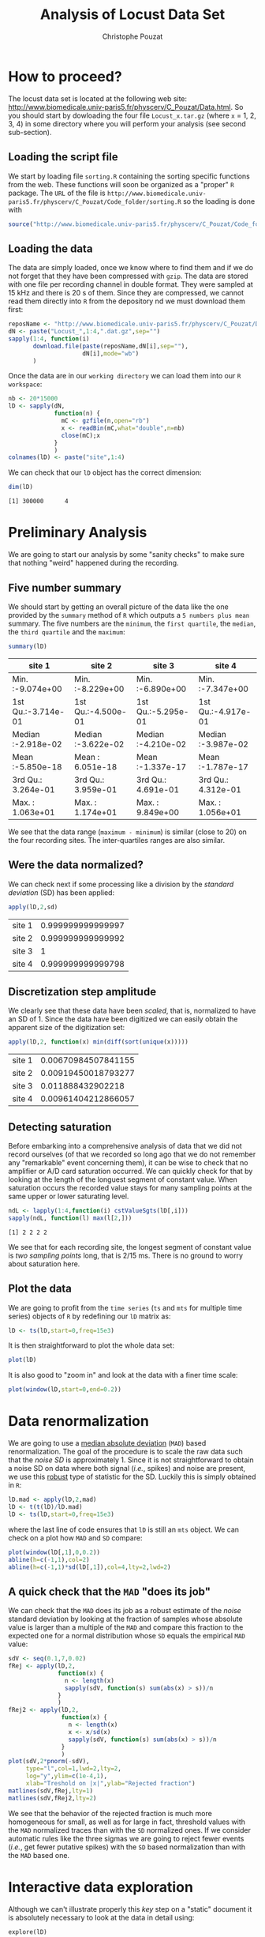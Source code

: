 #+TITLE: Analysis of Locust Data Set
#+AUTHOR: Christophe Pouzat
#+EMAIL: christophe.pouzat@parisdescartes.fr
#+LINK_HOME: http://www.biomedicale.univ-paris5.fr/physcerv/C_Pouzat.html
#+LINK_UP: http://www.biomedicale.univ-paris5.fr/physcerv/C_Pouzat/ReproducibleDataAnalysis/ReproducibleDataAnalysis.html
#+BABEL: :session *R* 
#+STYLE: <link rel="stylesheet" href="http://orgmode.org/org.css" type="text/css" />

* How to proceed?

The locust data set is located at the following web site: [[http://www.biomedicale.univ-paris5.fr/physcerv/C_Pouzat/Data.html][http://www.biomedicale.univ-paris5.fr/physcerv/C_Pouzat/Data.html]]. So you should start by dowloading the four file =Locust_x.tar.gz=  (where =x= = 1, 2, 3, 4) in some directory where you will perform your analysis (see second sub-section). 

** Loading the script file
We start by loading file =sorting.R= containing the sorting specific functions from the web. These functions will soon be organized as a "proper" =R= package. The =URL= of the file is =http://www.biomedicale.univ-paris5.fr/physcerv/C_Pouzat/Code_folder/sorting.R= so the loading is done with
#+srcname: load-sorting-script-file
#+begin_src R :exports code :results output
source("http://www.biomedicale.univ-paris5.fr/physcerv/C_Pouzat/Code_folder/sorting.R")
#+end_src

** Loading the data
The data are simply loaded, once we know where to find them and if we do not forget that they have been compressed with =gzip=. The data are stored with one file per recording channel in double format. They were sampled at 15 kHz and there is 20 s of them. Since they are compressed, we cannot read them directly into =R= from the depository nd we must download them first:
#+srcname: dowload-locust-data-set
#+begin_src R :exports code :results silent
  reposName <- "http://www.biomedicale.univ-paris5.fr/physcerv/C_Pouzat/Data_folder/"
  dN <- paste("Locust_",1:4,".dat.gz",sep="")
  sapply(1:4, function(i)
         download.file(paste(reposName,dN[i],sep=""),
                       dN[i],mode="wb")
         )
#+end_src

Once the data are in our =working directory= we can load them into our =R workspace=:
#+srcname: load-locust-data-set
#+begin_src R :exports code :results silent
  nb <- 20*15000
  lD <- sapply(dN,
               function(n) {
                 mC <- gzfile(n,open="rb")
                 x <- readBin(mC,what="double",n=nb)
                 close(mC);x
               }
               )
  colnames(lD) <- paste("site",1:4)
#+end_src

We can check that our =lD= object has the correct dimension:
#+begin_src R :exports both :results output
dim(lD)
#+end_src

#+results:
: [1] 300000      4

* Preliminary Analysis

We are going to start our analysis by some "sanity checks" to make sure that nothing "weird" happened during the recording.

** Five number summary 
We should start by getting an overall picture of the data like the one provided by the =summary= method of =R= which outputs a =5 numbers plus mean= summary. The five numbers are the =minimum=, the =first quartile=, the =median=, the =third quartile= and the =maximum=:
#+srcname: summary-lD
#+begin_src R :exports both :results value :colnames yes
summary(lD)
#+end_src

#+results: summary-lD
| site 1             | site 2             | site 3             | site 4             |
|--------------------+--------------------+--------------------+--------------------|
| Min.   :-9.074e+00 | Min.   :-8.229e+00 | Min.   :-6.890e+00 | Min.   :-7.347e+00 |
| 1st Qu.:-3.714e-01 | 1st Qu.:-4.500e-01 | 1st Qu.:-5.295e-01 | 1st Qu.:-4.917e-01 |
| Median :-2.918e-02 | Median :-3.622e-02 | Median :-4.210e-02 | Median :-3.987e-02 |
| Mean   :-5.850e-18 | Mean   : 6.051e-18 | Mean   :-1.337e-17 | Mean   :-1.787e-17 |
| 3rd Qu.: 3.264e-01 | 3rd Qu.: 3.959e-01 | 3rd Qu.: 4.691e-01 | 3rd Qu.: 4.312e-01 |
| Max.   : 1.063e+01 | Max.   : 1.174e+01 | Max.   : 9.849e+00 | Max.   : 1.056e+01 |


We see that the data range (=maximum - minimum=) is similar (close to 20) on the four recording sites. The inter-quartiles ranges are also similar.

** Were the data normalized?
We can check next if some processing like a division by the /standard deviation/ (SD) has been applied:
#+srcname: check-SD-normalization-of-lD
#+begin_src R :exports both :results value :rownames yes
apply(lD,2,sd)
#+end_src

#+results: check-SD-normalization-of-lD
| site 1 | 0.999999999999997 |
| site 2 | 0.999999999999992 |
| site 3 |                 1 |
| site 4 | 0.999999999999798 |

** Discretization step amplitude
We clearly see that these data have been /scaled/, that is, normalized to have an SD of 1. Since the data have been digitized we can easily obtain the apparent size of the digitization set:
#+srcname: get-digitization-setp-of-lD
#+begin_src R :exports both :results value :rownames yes
apply(lD,2, function(x) min(diff(sort(unique(x)))))
#+end_src

#+results: get-digitization-setp-of-lD
| site 1 | 0.00670984507841155 |
| site 2 | 0.00919450018793277 |
| site 3 |   0.011888432902218 |
| site 4 | 0.00961404212866057 |

** Detecting saturation
Before embarking into a comprehensive analysis of data that we did not record ourselves (of that we recorded so long ago that we do not remember any "remarkable" event concerning them), it can be wise to check that no amplifier or A/D card saturation occurred. We can quickly check for that by looking at the length of the longuest segment of constant value. When saturation occurs the recorded value stays for many sampling points at the same upper or lower saturating level.
#+srcname: get-longuest-constant-value-ot-lD
#+begin_src R :exports both :results output 
ndL <- lapply(1:4,function(i) cstValueSgts(lD[,i]))
sapply(ndL, function(l) max(l[2,]))
#+end_src 

#+results: get-longuest-constant-value-ot-lD
: [1] 2 2 2 2

We see that for each recording site, the longest segment of constant value is /two sampling points/ long, that is 2/15 ms. There is no ground to worry about saturation here.

** Plot the data
We are going to profit from the =time series= (=ts= and =mts= for multiple time series) objects of =R= by redefining our =lD= matrix as:
#+scname: make-lD-an-mts
#+begin_src R :exports code :results silent 
lD <- ts(lD,start=0,freq=15e3)
#+end_src
It is then straightforward to plot the whole data set:
#+srcname: plot-whole-lD
#+header :width 1000 :height 1000
#+begin_src R :file lD-whole.png :results graphics
plot(lD)
#+end_src

#+CAPTION: The whole (20 s) locust data set.
#+LABEL: fig:lD-whole
#+ATTR_LaTeX: width=0.8\textwidth
#+results:
[[file:lD-whole.png]]

It is also good to "zoom in" and look at the data with a finer time scale:
#+srcname: plot-first200ms-lD
#+header :width 1000 :height 1000
#+begin_src R :file lD-first200ms.png :results graphics
plot(window(lD,start=0,end=0.2))
#+end_src

#+CAPTION: First 200 ms of the locust data set.
#+LABEL: fig:lD-first200
#+ATTR_LaTeX: width=0.8\textwidth
#+results:
[[file:lD-first200ms.png]]

* Data renormalization

We are going to use a [[http://en.wikipedia.org/wiki/Median_absolute_deviation][median absolute deviation]] (=MAD=) based renormalization. The goal of the procedure is to scale the raw data such that the /noise SD/ is approximately 1. Since it is not straightforward to obtain a noise SD on data where both signal (/i.e./, spikes) and noise are present, we use this [[http://en.wikipedia.org/wiki/Robust_statistics][robust]] type of statistic for the SD. Luckily this is simply obtained in =R=:
#+srcname: get-lD-mad
#+begin_src R :exports code :results silent 
lD.mad <- apply(lD,2,mad)
lD <- t(t(lD)/lD.mad)
lD <- ts(lD,start=0,freq=15e3)
#+end_src
where the last line of code ensures that =lD= is still an =mts= object. We can check on a plot how =MAD= and =SD= compare:
#+srcname: site1-with-MAD-and-SD
#+header :width 1000 :height 1000
#+begin_src R :file site1-with-MAD-and-SD.png :results graphics
plot(window(lD[,1],0,0.2))
abline(h=c(-1,1),col=2)
abline(h=c(-1,1)*sd(lD[,1]),col=4,lty=2,lwd=2)
#+end_src

#+CAPTION: First 200 ms on site 1 of the locust data set. In red: +/- the =MAD=; in dashed blue +/- the =SD=.
#+LABEL: fig:site1-with-MAD-and-SD
#+ATTR_LaTeX: width=0.8\textwidth
#+results:
[[file:site1-with-MAD-and-SD.png]]

** A quick check that the =MAD= "does its job"
We can check that the =MAD= does its job as a robust estimate of the /noise/ standard deviation by looking at the fraction of samples whose absolute value is larger than a multiple of the =MAD= and compare this fraction to the expected one for a normal distribution whose =SD= equals the empirical =MAD= value:
#+srcname: check-MAD
#+header :width 1000 :height 1000
#+begin_src R :file check-MAD.png :results graphics
  sdV <- seq(0.1,7,0.02)
  fRej <- apply(lD,2,
                function(x) {
                  n <- length(x)
                  sapply(sdV, function(s) sum(abs(x) > s))/n
                }
                )
  fRej2 <- apply(lD,2,
                 function(x) {
                   n <- length(x)
                   x <- x/sd(x)
                   sapply(sdV, function(s) sum(abs(x) > s))/n
                 }
                 )
  plot(sdV,2*pnorm(-sdV),
       type="l",col=1,lwd=2,lty=2,
       log="y",ylim=c(1e-4,1),
       xlab="Treshold on |x|",ylab="Rejected fraction")
  matlines(sdV,fRej,lty=1)
  matlines(sdV,fRej2,lty=2)
#+end_src

#+CAPTION: Performances of =MAD= based vs =SD= based normalizations. After normalizing the data of each recording site by its =MAD= (plain colored curves) or its =SD= (dashed colored curves), the fraction of sampling whose absolute value exceeds a threshold was obtained and is compared to a pure normally distributed case (thick dashed black curve). 
#+LABEL: fig:check-MAD
#+ATTR_LaTeX: width=0.8\textwidth
#+results: check-MAD
[[file:check-MAD.png]]
We see that the behavior of the rejected fraction is much more homogeneous for small, as well as for large in fact, threshold values with the =MAD= normalized traces than with the =SD= normalized ones. If we consider automatic rules like the three sigmas we are going to reject fewer events (/i.e./, get fewer putative spikes) with the =SD= based normalization than with the =MAD= based one.   

* Interactive data exploration

Although we can't illustrate properly this /key/ step on a "static" document it is absolutely necessary to look at the data in detail using:
#+srcname: explore-lD
#+begin_src R :exports results  :results output
quote(explore(lD))
#+end_src

#+results: explore-lD
: explore(lD)

Upon using this command the user is invited to move forward (typing "n" + =RETURN= or simply =RETURN=), backward (typing "f" + =RETURN=), to change the abscissa or ordinate scale, etc.

* Spike detection

We are going to filter the data slightly using a "box" filter of length 3. That is, the data points of the original trace are going to be replaced by the average of themselves with their two nearest neighbors. We will then scale the filtered traces such that the =MAD= is one on each recording sites and keep only the parts of the signal which above 4:
#+srcname: filter-and-rectify-lD
#+begin_src R :exports code :results silent
lDf <- filter(lD,rep(1,3)/3)
lDf.mad <- apply(lDf,2,mad,na.rm=TRUE)
lDf <- t(t(lDf)/lDf.mad)
thrs <- c(4,4,4,4)
bellow.thrs <- t(t(lDf) < thrs)
lDfr <- lDf
lDfr[bellow.thrs] <- 0
remove(lDf)
#+end_src
We can see the difference between the /raw/ trace and the /filtered and rectified/ one on which spikes are going to be detected with:
#+srcname: compare-raw-and-filtered-lD
#+header :width 1000 :height 1000
#+begin_src R :file compare-raw-and-filtered-lD.png :results graphics
plot(window(lD[,1],0,0.2))
abline(h=4,col=4,lty=2,lwd=2)
lines(window(ts(lDfr[,1],start=0,freq=15e3),0,0.2),col=2)
#+end_src

#+CAPTION: First 200 ms on site 1 of data set =lD=. The raw data are shown in black, the detection threshold appears in dashed blue and the filtered and rectified trace on which spike detection is going to be preformed appears in red. 
#+LABEL: fig:compare-raw-and-filtered-lD
#+ATTR_LaTeX: width=0.8\textwidth
#+results:
[[file:compare-raw-and-filtered-lD.png]]

Spikes are then detected as local maxima on the /summed, filtered and rectified/ traces:
#+srcname: detect-spikes
#+begin_src R :exports code :results output
sp1 <- peaks(apply(lDfr,1,sum),15)
#+end_src

#+results: detect-spikes

The returned object, =sp1=, is essentially a vector of integer containing the indexes of the detected spikes. To facilitate handling it is in addition defined as an object of class =eventsPos= meaning that entering its name on the command line and typing returns, that is, calling the =print= method on the object gives a short description of it:
#+srcname: print-sp1
#+begin_src R :exports both :results output
sp1
#+end_src

#+results: print-sp1
: 
: eventsPos object with indexes of 1769 events. 
:   Mean inter event interval: 169.45 sampling points, corresponding SD: 150.2 sampling points 
:   Smallest and largest inter event intervals: 9 and 1453 sampling points.

We see that 1769 events were detected. Since the mean inter event interval is very close to the SD, the "compound process" (since it's likely to be the sum of the activities of many neurons) is essentially Poisson.  

** Interactive spike detection check
We can interactively check the detection quality with:
#+srcname: explore-sp1
#+begin_src R :exports results  :results output
quote(explore(sp1,lD,col=c("black","grey50")))
#+end_src

#+results: explore-sp1
: explore(sp1, lD, col = c("black", "grey50"))

That leads to a display very similar to the one previously obtained with =explore(lD)= except that the detected events appear superposed on the raw data as red dots.

** Remove useless objects
Since we are not going to use =lDfr= anymore we can save memory by removing it:
#+srcname: remove-lDfr
#+begin_src R :exports code :results output
remove(lDfr)
#+end_src

#+results: remove-lDfr

** Data set split
In order to get stronger checks for our procedure and to illustrate better how it works, we are going to split our data set in two parts, establish our model on the first and use this model on both parts:
#+srcname: split-sp1
#+begin_src R :exports both :results output
(sp1E <- as.eventsPos(sp1[sp1 <= dim(lD)[1]/2]))
(sp1L <- as.eventsPos(sp1[sp1 > dim(lD)[1]/2]))
#+end_src

#+results: split-sp1
: 
: eventsPos object with indexes of 892 events. 
:   Mean inter event interval: 167.84 sampling points, corresponding SD: 146.92 sampling points 
:   Smallest and largest inter event intervals: 10 and 1180 sampling points.
: 
: eventsPos object with indexes of 877 events. 
:   Mean inter event interval: 171.01 sampling points, corresponding SD: 153.6 sampling points 
:   Smallest and largest inter event intervals: 9 and 1453 sampling points.

We see that =eventsPos= objects can be sub-set like classical vectors. We also see that the sub-setting based on total time results in set with roughly the same number of events.

* Cuts
** Events
Once we are satisfied with our spike detection, at least in a provisory way, we proceed by making =cuts= around the detected events. That is, for each detected event we literally cut a piece of data and we do that on the four recording sites. To this end we use function =mkEvents= which in addition to an =eventPos= argument (=sp1E=) and a "raw data" argument (=lD=) takes an integer argument (=before=) stating how many sampling points we want to keep within the cut before the reference time as well as another integer argument (=after=) stating how many sampling points we want to keep within the cut after the reference time. The function returns essentially a matrix where each event is a column. The cuts on the different recording sites are put one after the other when the event is built:
#+srcname: mkEvents-sp1
#+begin_src R :exports code :results silent   
evtsE <- mkEvents(sp1E,lD,14,30)
#+end_src
Here we have decided to keep 14 points before and 30 points after our reference times. =evtsE= is a bit more than a matrix, it is an object of class =events=, meaning that a =summary= method is available:
#+srcname: summary-evtsE
#+begin_src R :exports both :results output
summary(evtsE)
#+end_src

#+results: summary-evtsE
: 
: events object deriving from data set: lD.
:  Events defined as cuts of 45 sampling points on each of the 4 recording sites.
:  The 'reference' time of each event is located at point 15 of the cut.
:  There are 892 events in the object.

A =print= method which calls the =plot= method is also available giving:
#+srcname: first-200-of-evtsE
#+header :width 1000 :height 1000
#+begin_src R :file first-200-of-evtsE.png :results graphics
evtsE[,1:200]
#+end_src

#+CAPTION: First 200 events of =evtsE=. Cuts from the four recording sites appear one after the other. The background (white / grey) changes with the site. In red, /robust/ estimate of the "central" event obtained by computing the pointwise median. In blue, /robust/ estimate of the scale (SD) obtained by computing the pointwise =MAD=. 
#+LABEL: fig:first-200-of-evtsE
#+ATTR_LaTeX: width=0.8\textwidth
#+results:
[[file:first-200-of-evtsE.png]]

Like =eventsPos= objects, =events= objects can be sub-set /with respect to the rows/ like usual matrix. Notice that a rather sophisticated plot was obtained with an extremely simple command... The beauty of =R= class / method mechanism in action.

** Noise
Getting an estimate of the noise statistical properties is an essential ingredient to build respectable goodness of fit tests. In our approach "noise events" are essentially anything that is not an "event" is the sense of the previous section. I wrote essentially and not exactly since there is a little twist here which is the minimal distance we are willing to accept between the reference time of a noise event and the reference time of the last preceding and of the first following "event". We could think that keeping a cut length on each side would be enough. That would indeed be the case if /all/ events were starting from and returning to zero within a cut. But this is not the case with the cuts parameters we tool previously (that will become clear soon). You might wonder why we chose so short a cut length then. Simply to avoid having to deal with too many superposed events which are the really bothering events for anyone wanting to do proper sorting. 
To obtain our noise events we are going to use function =mkNoise= which takes the /same/ arguments as function =mkEvents= plus two number: =safetyFactor= a number by which the cut length is multiplied and which sets the minimal distance between the reference times discussed in the previous paragraph and =size= the maximal number of noise events one wants to cut (the actual number obtained might be smaller depending on the data length, the cut length, the safety factor and the number of events).

We cut next noise events with a rather large safety factor:
#+srcname: mkNoise
#+begin_src R :exports code :results silent
noiseE <- mkNoise(sp1E,lD,14,30,safetyFactor=2.5,2000)
#+end_src  
Here =noiseE= is also an =events= object and its =summary= is:
#+srcname: summary-noiseE
#+begin_src R :exports both :results output
summary(noiseE)
#+end_src 

#+results: summary-noiseE
: 
: events object deriving from data set: lD.
:  Events defined as cuts of 45 sampling points on each of the 4 recording sites.
:  The 'reference' time of each event is located at point 15 of the cut.
:  There are 1375 events in the object.

The reader interested in checking the effect of the =safetyFactor= argument is invited to try something like:
#+srcname: safetyFactor-effect
#+begin_src R :exports results :results output
quote(noiseElowSF <- mkNoise(sp1E,lD,14,30,safetyFactor=1,2000))
quote(plot(mean(noiseElowSF),type="l"))
quote(lines(mean(noiseE),col=2))
#+end_src

#+results: safetyFactor-effect
: noiseElowSF <- mkNoise(sp1E, lD, 14, 30, safetyFactor = 1, 2000)
: plot(mean(noiseElowSF), type = "l")
: lines(mean(noiseE), col = 2)

* First jitter cancellation

Since the "reference times" of our events are their detected peaks, we expect that due to both recording noise and sampling the actual event's peak will be off the apparent one. We are therefore going to realign our events on a robust estimate of the "central event", the pointwise events median (the red trace on our previous [[file:first-200-of-evtsE.png][events figure]]), before going for the clustering stage. We can perform a quick alignment using a second order Taylor expansion around the central event:
#+srcname: align-events-on-sample-median-with-order-2-Taylor-expansion
#+begin_src R :exports both :results output
evtsE.med <- median(evtsE)
evtsED <- apply(evtsE,2,function(x) c(0,diff(x,2)/2,0))
evtsED.med <- apply(evtsED,1,median)
evtsEDD <- apply(evtsED,2,function(x) c(0,diff(x,2)/2,0))
evtsEDD.med <- apply(evtsEDD,1,median)
rm(evtsED,evtsEDD)
evtsEo2 <- alignWithProcrustes(sp1E,lD,14,30,maxIt=1,plot=FALSE)
summary(evtsEo2)
#+end_src 

#+results: align-events-on-sample-median-with-order-2-Taylor-expansion
:  
: events object deriving from data set: lD.
:  Events defined as cuts of 45 sampling points on each of the 4 recording sites.
:  The 'reference' time of each event is located at point 15 of the cut.
:  Events were realigned on median event.
:  There are 892 events in the object.

We see that a new line appeared in the =summary= of our resulting =events= object. This line, the one before the last, states that the events were realigned.

* Getting "clean" events

Our spike sorting has two main stages, the first one consist in estimating a =generative model= and the second one consists in using this model to build a =classifier= before applying to the data. Our =generative model= /will include superposed events/ but it is going to be built out of reasonably "clean" ones. Here by clean we mean events which are not due to a nearly simultaneous firing of two or more neurons; and simultaneity is defined on the time scale of one of our cuts. 

In order to eliminate the most obvious superpositions we are going to use a rather brute force approach, looking at the sides of the central peak of our median event and checking if individual events are not too large there, that is do not exhibit extra peaks. We first define a function doing this job:
#+srcname: goodEvtsFct-definition
#+begin_src R :exports code :results output
  goodEvtsFct <- function(samp,thr=3) {
    samp.med <- apply(samp,1,median)
    samp.mad <- apply(samp,1,mad)
    above <- samp.med > 0
    samp.r <- apply(samp,2,function(x) {x[above] <- 0;x})
    apply(samp.r,2,function(x) all(x<samp.med+thr*samp.mad))
  }
#+end_src    

#+results: goodEvtsFct-definition

We then apply our new function to our realigned sample:
#+srcname: get-good-events-in-evtsEo2
#+begin_src R :exports code :results output
goodEvts <- goodEvtsFct(evtsEo2,8)
#+end_src

#+results: get-good-events-in-evtsEo2

Here =goodEvts= is a vector of =logical= with as many elements as events in =evtsEo2=. Elements of =goodEvts= are =TRUE= if the corresponding event of =evtsEo2= is "good" (/i.e./, not a superposition) and is =FALSE= otherwise. We can look at the first 200 good events easily with:

#+srcname: first-200-good-of-evtsE
#+header :width 1000 :height 1000
#+begin_src R :file first-200-good-of-evtsE.png :results graphics
evtsEo2[,goodEvts][,1:200]
#+end_src

#+CAPTION: First 200 good events of =evtsEo2=. 
#+LABEL: fig:first-200-good-of-evtsE
#+ATTR_LaTeX: width=0.8\textwidth
#+results:
[[file:first-200-good-of-evtsE.png]]

We see that few superpositions are left but the most obvious ones of our previous [[file:first-200-of-evtsE.png][events figure]] are gone. We can also look at the src_R[:session]{sum(!goodEvts)} "bad" events with:

#+srcname: bad-of-evtsE
#+header :width 1000 :height 1000
#+begin_src R :file bad-of-evtsE.png :results graphics
evtsEo2[,!goodEvts]
#+end_src

#+CAPTION: Bad events of =evtsEo2=. 
#+LABEL: fig:bad-of-evtsE
#+ATTR_LaTeX: width=0.8\textwidth
#+results:
[[file:bad-of-evtsE.png]]

* Dimension reduction

** Principal component analysis
Our events are living right now in an 180 dimensional space (our cuts are 45 sampling points long and we are working with 4 recording sites simultaneously). It turns out that it hard for most humans to perceive structures in such spaces. It also hard, not to say impossible with a realistic sample size, to estimate probability densities (which what some clustering algorithm are actually doing) in such spaces, unless one is ready to make strong assumptions about these densities. It is therefore usually a good practice to try to reduce the dimension of the [[http://en.wikipedia.org/wiki/Sample_space][sample space]] used to represent the data. We are going to that with [[http://en.wikipedia.org/wiki/Principal_component_analysis][principal component analysis]] (=PCA=), using it on our "good" events. 
#+srcname: pca-of-evtsEo2-good
#+begin_src R :exports code :results output
evtsE.pc <- prcomp(t(evtsEo2[,goodEvts]))
#+end_src

#+results: pca-of-evtsEo2-good

We have to be careful here since function =prcomp= assumes that the data matrix is built by stacking the events / observations as rows and not as columns like we did in our =events= object. We apply therefore the function to the =transpose= (=t()=) of our events.

** Exploring =PCA= results 
=PCA= is a rather abstract procedure to most of its users, at least when they start using it. But one way to grasp what it does is to plot the =mean event= plus or minus, say twice, each principal components like:
#+srcname: explore-evtsEo2-PC1to4
#+header :width 1000 :height 1000
#+begin_src R :file explore-evtsEo2-PC1to4.png :results graphics
layout(matrix(1:4,nr=2))
explore(evtsE.pc,1)
explore(evtsE.pc,2)
explore(evtsE.pc,3)
explore(evtsE.pc,4)
#+end_src

#+CAPTION: PCA of =evtsEo2= (for "good" events) exploration (PC 1 to 4). Each of the 4 graphs shows the mean waveform (black), the mean waveform + 2 x PC (red), the mean - 2 x PC (blue) for each of the first 4 PCs. The fraction of the total variance "explained" by the component appears in between parenthesis in the title of each graph.
#+LABEL: fig:explore-evtsEo2-PC1to4
#+ATTR_LaTeX: width=0.8\textwidth
#+results:
[[file:explore-evtsEo2-PC1to4.png]]

We can see that the first 3 PCs correspond to pure amplitude variations. An event with a large projection (=score=) on the first PC is smaller than the average event on recording sites 1, 2 and 3, but not on 4. An event with a large projection on PC 2 is larger than average on site 1, smaller than average on site 2 and 3 and identical to the average on site 4. An event with a large projection on PC 3 is larger than the average on site 4 only. PC 4 is the first principal component corresponding to a change in /shape/ as opposed to /amplitude/. A large projection on PC 4 means that the event as a shallower first valley and a deeper second valley than the average event on all recording sites.  

We now look at the next 4 principal components:
#+srcname: explore-evtsEo2-PC5to8
#+header :width 1000 :height 1000
#+begin_src R :file explore-evtsEo2-PC5to8.png :results graphics
layout(matrix(1:4,nr=2))
explore(evtsE.pc,5)
explore(evtsE.pc,6)
explore(evtsE.pc,7)
explore(evtsE.pc,8)
#+end_src

#+CAPTION: PCA of =evtsEo2= (for "good" events) exploration (PC 5 to 8). Each of the 4 graphs shows the mean waveform (black), the mean waveform + 2 x PC (red), the mean - 2 x PC (blue). The fraction of the total variance "explained" by the component appears in between parenthesis in the title of each graph. 
#+LABEL: fig:explore-evtsEo2-PC5to8
#+ATTR_LaTeX: width=0.8\textwidth
#+results:
[[file:explore-evtsEo2-PC5to8.png]]

An event with a large projection on PC 5 tends to be "slower" than the average event. An event with a large projection on PC 6 exhibits a slower kinetics of its second valley than the average event. PC 5 and 6 correspond to effects shared among recording sites. PC 7 correspond also to a "change of shape" effect on all sites except the first. Events with a large projection on PC 8 rise slightly faster and decay slightly slower than the average event on all recording site. Notice also that PC 8 has a "noisier" aspect than the other suggesting that we are reaching the limit of the "events extra variability" compared to the variability present in the background noise.

This guess can be confirmed by comparing the variance of the "good" events sample with the one of the noise sample to which the variance contributed by the first 8 PCs is added:
#+srcname: variance-comparison
#+begin_src R :exports both :results output
sum(evtsE.pc$sdev^2)
sum(diag(cov(t(noiseE))))+sum(evtsE.pc$sdev[1:8]^2)
#+end_src

#+results: variance-comparison
: [1] 721.0221
: [1] 717.9175

This near equality means that we should not include component beyond the 8th one in our analysis. That's leave the room to use still fewer components. 

** Static representation of the projected data
We can build a =scatter plot matrix= showing the projections of our "good" events sample onto the plane defined by pairs of the few first PCs:
#+srcname: scatter-plot-matrix-projOnPCs-evtsEo2
#+header :width 1500 :height 1500
#+begin_src R :file scatter-plot-matrix-projOnPCs-evtsEo2.png :results graphics
panel.dens <- function(x,...) {
  usr <- par("usr")
  on.exit(par(usr))
  par(usr = c(usr[1:2], 0, 1.5) )
  d <- density(x, adjust=0.5)
  x <- d$x
  y <- d$y
  y <- y/max(y)
  lines(x, y, col="grey50", ...)
}
pairs(evtsE.pc$x[,1:4],pch=".",gap=0,diag.panel=panel.dens)
#+end_src 

#+CAPTION: Scatter plot matrix of the projections of the good events in =evtsEo2= onto the planes defined by the first 4 PCs. The diagonal shows a smooth (Gaussian kernel based) density estimate of the projection of the sample on the corresponding PC. Using the first 8 PCs does not make finner structure visible. 
#+LABEL: fig:scatter-plot-matrix-projOnPCs-evtsEo2
#+ATTR_LaTeX: width=0.8\textwidth
#+results:
[[file:scatter-plot-matrix-projOnPCs-evtsEo2.png]]

** Dynamic representation of the projected data

The best way to discern structures in "high dimensional" data is to dynamically visualize them. To this end, the tool of choice is [[http://www.ggobi.org/][GGobi]], an open source software available on =Linux=, =Windows= and =MacOS=. It is in addition interfaced to =R= thanks to the [[http://cran.at.r-project.org/web/packages/rggobi/index.html][rggobi]] package. We have therefore two ways to use it: as a stand alone program after exporting the data from =R=, or directly within =R=. We are going to use it in its stand alone version here. We therefore start by exporting our data in =csv= format to our disk:
#+srcname: export-evtsEo2-good-projected-data-to-csv
#+begin_src R :exports code :results output
write.csv(evtsE.pc$x[,1:8],file="evtsE.csv")
#+end_src 

#+results: export-evtsEo2-good-projected-data-to-csv

What comes next is not part of this document but here is a brief description of how to get it:
+ Launch =GGobi=
+ In menu: =File= -> =Open=, select =evtsE.csv=.
+ Since the glyphs are rather large, start by changing them for smaller ones:
 - Go to menu: =Interaction= -> =Brush=.
 - On the Brush panel which appeared check the =Persistent= box.
 - Click on =Choose color & glyph...=.
 - On the chooser which pops out, click on the small dot on the upper left of the left panel.
 - Go back to the window with the data points.
 - Right click on the lower right corner of the rectangle which appeared on the figure after you selected =Brush=.
 - Dragg the rectangle corner in order to cover the whole set of points.
 - Go back to the =Interaction= menu and select the first row to go back where you were at the start.
+ Select menu: =View= -> =Rotation=.
+ Adjust the speed of the rotation in order to see things properly.

You should easily discern 10 rather well separated clusters. Meaning that an automatic clustering with 10 clusters on the first 3 principal components should do the job.

* Clustering

** k-means clustering

Since our dynamic visualization shows 10 well separated clusters in 3 dimension, a simple [[http://en.wikipedia.org/wiki/K-means_clustering][k-means]] should do the job:
#+srcname: cluster-with-k-means
#+begin_src R :exports code :results output
set.seed(20061001,kind="Mersenne-Twister")
km10 <- kmeans(evtsE.pc$x[,1:3],centers=10,iter.max=100,nstart=100)
c10 <- km10$cluster
#+end_src

#+results: cluster-with-k-means

Since function =kmeans= of =R= does use a random initialization, we set the seed (as well as the =kind=) of our pseudo random number generator in order to ensure full reproducibility. In order to ensure reproducibility even if another seed is used as well as to facilitate the interpretation of the results, we "order" the clusters by "size" using the integrated absolute value of the central / median event of each cluster as a measure of its size.

#+srcname: order-clusters
#+begin_src R :exports code :results output
cluster.med <- sapply(1:10, function(cIdx) median(evtsEo2[,goodEvts][,c10==cIdx]))
sizeC <- sapply(1:10,function(cIdx) sum(abs(cluster.med[,cIdx])))
newOrder <- sort.int(sizeC,decreasing=TRUE,index.return=TRUE)$ix
cluster.mad <- sapply(1:10, function(cIdx) {ce <- t(evtsEo2)[goodEvts,];ce <- ce[c10==cIdx,];apply(ce,2,mad)})
cluster.med <- cluster.med[,newOrder]
cluster.mad <- cluster.mad[,newOrder]
c10b <- sapply(1:10, function(idx) (1:10)[newOrder==idx])[c10]
#+end_src 

#+results: order-clusters

** Results inspection with =GGobi=

We start by checking our clustering quality with =GGobi=. To this end we export the data and the labels of each event:
#+srcname: export-k-means-results-to-csv
#+begin_src R :exports code :results output
write.csv(cbind(evtsE.pc$x[,1:3],c10b),file="evtsEsorted.csv")
#+end_src

#+results: export-k-means-results-to-csv

Again the dynamic visualization is not part of this document, but here is how to get it:
+ Load the new data into GGobi like before.
+ In menu: =Display= -> =New Scatterplot Display=, select =evtsEsorted.csv=.
+ Change the glyphs like before.
+ In menu: =Tools= -> =Color Schemes=, select a scheme with 10 colors, like =Spectral=, =Spectral 10=.
+ In menu: =Tools= -> =Automatic Brushing=, select =evtsEsorted.csv= tab and, within this tab, select variable =c10b=. Then click on =Apply=.
+ Select =View= -> =Rotation= like before and see your result. 

** Cluster specific plots

Another way to inspect the clustering results is to look at cluster specific events plots:
#+srcname: events-clusters1to4
#+header :width 1500 :height 1500
#+begin_src R :file events-clusters1to4.png :results graphics
layout(matrix(1:4,nr=4))
par(mar=c(1,1,1,1))
plot(evtsEo2[,goodEvts][,c10b==1],y.bar=5)
plot(evtsEo2[,goodEvts][,c10b==2],y.bar=5)
plot(evtsEo2[,goodEvts][,c10b==3],y.bar=5)
plot(evtsEo2[,goodEvts][,c10b==4],y.bar=5)
#+end_src

#+CAPTION: First 4 clusters. Cluster 1 at the top, cluster 4 at the bottom. Scale bar: 5 global =MAD= units. Red, cluster specific central / median event. Blue, cluster specific =MAD=. 
#+LABEL: fig:events-clusters1to4
#+ATTR_LaTeX: width=0.8\textwidth
#+results:
[[file:events-clusters1to4.png]]

Notice the increased =MAD= on the rising phase of cluster 2 on the first recording site. A sing of misalignment of the events of this cluster.

#+srcname: events-clusters5to8
#+header :width 1500 :height 1500
#+begin_src R :file events-clusters5to8.png :results graphics
layout(matrix(1:4,nr=4))
par(mar=c(1,1,1,1))
plot(evtsEo2[,goodEvts][,c10b==5],y.bar=5)
plot(evtsEo2[,goodEvts][,c10b==6],y.bar=5)
plot(evtsEo2[,goodEvts][,c10b==7],y.bar=5)
plot(evtsEo2[,goodEvts][,c10b==8],y.bar=5)
#+end_src

#+CAPTION: Next 4 clusters. Cluster 5 at the top, cluster 8 at the bottom. Scale bar: 5 global =MAD= units. Red, cluster specific central / median event. Blue, cluster specific =MAD=. 
#+LABEL: fig:events-clusters5to8
#+ATTR_LaTeX: width=0.8\textwidth
#+results:
[[file:events-clusters5to8.png]]

Cluster 5 has few events while some "subtle" superpositions are present in cluster 7.

#+srcname: events-clusters9to10
#+header :width 1500 :height 750
#+begin_src R :file events-clusters9to10.png :results graphics
layout(matrix(1:2,nr=2))
par(mar=c(1,1,1,1))
plot(evtsEo2[,goodEvts][,c10b==9],y.bar=5)
plot(evtsEo2[,goodEvts][,c10b==10],y.bar=5)
#+end_src

#+CAPTION: Last 2 clusters. Cluster 9 at the top, cluster 10 at the bottom. Scale bar: 5 global =MAD= units. Red, cluster specific central / median event. Blue, cluster specific =MAD=. 
#+LABEL: fig:events-clusters9to10
#+ATTR_LaTeX: width=0.8\textwidth
#+results:
[[file:events-clusters9to10.png]]

Cluster 10 exhibits an extra variability on sites 1 and 4 around its first valley and its peak.

* Cluster specific events realignment

** Recursive alignment
Now that we have clusters looking essentially reasonable, we can proceed with a cluster specific events realignment. We are going to do that iteratively alternating between:
+ Estimation of the central cluster event
+ Alignment of individual events on the central event
We stop when two successive central event estimations are close enough to each other. Here the distance between to estimations is defined as the maximum of the absolute value of their pointwise difference. The yardstick used to decide if the distance is small enough is an estimation of the pointwise standard error defined as the MAD divided by the square root of the number of events in the cluster. The routine we use next =alignWithProcrustes= generates automatically plots (per default) showing the progress of the iterative procedure. These plots do not appear in the present document. The numerical summary appearing while the procedure runs appears bellow. After each iteration the maximum of the absolute of the median difference (multiplied by the square root of the number of events and divided by the =MAD=) is written together with the maximum allowed value. While the scaled difference is larger than the maximum allowed value the iterative procedure proceeds. 
#+srcname: align-events-on-cluster-median
#+begin_src R :exports code :results output
  ujL <- lapply(1:length(unique(c10b)),
                function(cIdx)
                alignWithProcrustes(sp1E[goodEvts][c10b==cIdx],lD,14,30)
                )
#+end_src


#+begin_example
 Template difference: 0.938, tolerance: 1
_______________________
Template difference: 1.244, tolerance: 1
_______________________
Template difference: 0.822, tolerance: 1
_______________________
Template difference: 1.073, tolerance: 1
_______________________
Template difference: 0.239, tolerance: 1
_______________________
Template difference: 1.957, tolerance: 1
_______________________
Template difference: 0.449, tolerance: 1
_______________________
Template difference: 1.484, tolerance: 1
_______________________
Template difference: 0.623, tolerance: 1
_______________________
Template difference: 1.557, tolerance: 1
_______________________
Template difference: 0.196, tolerance: 1
_______________________
Template difference: 1.081, tolerance: 1
_______________________
Template difference: 0.257, tolerance: 1
_______________________
Template difference: 1.71, tolerance: 1
_______________________
Template difference: 1.126, tolerance: 1
_______________________
Template difference: 0.611, tolerance: 1
_______________________
Template difference: 1.723, tolerance: 1
_______________________
Template difference: 1.362, tolerance: 1
_______________________
Template difference: 0.828, tolerance: 1
_______________________
Template difference: 1.198, tolerance: 1
_______________________
Template difference: 1.049, tolerance: 1
_______________________
Template difference: 0.422, tolerance: 1
_______________________
#+end_example
Here a change in the template difference from a value smaller than 1 to a value larger than 1 means that a new cluster is considered (we are processing the 10 clusters one after the other).

We can now compare the events of cluster 2 before and after cluster specific realignment:
#+srcname: events-clusters-2-with-without-alignment
#+header :width 1500 :height 750
#+begin_src R :file events-clusters-2-with-without-alignment.png :results graphics
layout(matrix(1:2,nr=2))
par(mar=c(1,1,1,1))
plot(evtsEo2[,goodEvts][,c10b==2],y.bar=5)
plot(ujL[[2]],y.bar=5)
#+end_src

#+CAPTION: Events from cluster 2 before (top) and after (bottom) realignment. Scale bar: 5 global =MAD= units. Red, cluster specific central / median event. Blue, cluster specific =MAD=. 
#+LABEL: fig:events-clusters-2-with-without-alignment
#+ATTR_LaTeX: width=0.8\textwidth
#+results:
[[file:events-clusters-2-with-without-alignment.png]]

The extra variability in the rising phase on site 1 as been suppressed by realignment. 

** Summary plot

We can summarize our estimation procedure so far by plotting a matrix of "templates" each row corresponding to a recording site, each column to a cluster. The construction of this figure requires the installation of [[http://cran.at.r-project.org/web/packages/ggplot2/index.html][ggplot2]]:
#+srcname: template-summary-figure
#+header :width 1500 :height 1500
#+begin_src R :file template-summary-figure.png :results output graphics
  library(ggplot2)
  template.med <- sapply(1:10,function(i) median(ujL[[i]]))
  template.mad <- sapply(1:10, function(i) apply(ujL[[i]],1,mad))
  templateDF <- data.frame(x=rep(rep(rep((1:45)/15,4),10),2),
                           y=c(as.vector(template.med),as.vector(template.mad)),
                           channel=as.factor(rep(rep(rep(1:4,each=45),10),2)),
                           template=as.factor(rep(rep(1:10,each=180),2)),
                           what=c(rep("mean",180*10),rep("SD",180*10))
                           )
  print(qplot(x,y,data=templateDF,
              facets=channel ~ template,
              geom="line",colour=what,
              xlab="Time (ms)",
              ylab="Amplitude",
              size=I(0.5)) +
        scale_x_continuous(breaks=0:3)
        )
        
#+end_src

#+CAPTION: Summary plot with the 10 templates corresponding to the robust estimate of the mean of each cluster. A robust estimate of the clusters' =SD= is also shown. All graphs are on the same scale to facilitate comparison. Columns correspond to clusters and rows to recording sites.
#+LABEL: fig:template-summary-figure
#+ATTR_LaTeX: width=0.8\textwidth
#+results:
[[file:template-summary-figure.png]]


